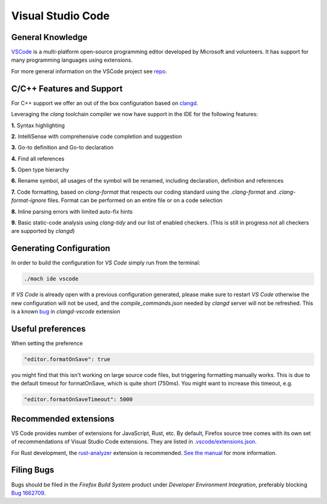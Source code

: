 Visual Studio Code
==================

General Knowledge
~~~~~~~~~~~~~~~~~

`VSCode <https://code.visualstudio.com/>`__ is a multi-platform open-source programming editor developed by Microsoft and volunteers.
It has support for many programming languages using extensions.

For more general information on the VSCode project see `repo <https://github.com/Microsoft/vscode/>`__.

C/C++ Features and Support
~~~~~~~~~~~~~~~~~~~~~~~~~~

For C++ support we offer an out of the box configuration based on
`clangd <https://clangd.llvm.org>`__.

Leveraging the `clang` toolchain compiler we now have support in the IDE for the following features:

**1.** Syntax highlighting

**2.** IntelliSense with comprehensive code completion and suggestion

.. image:: img/auto_completion.gif

**3.** Go-to definition and Go-to declaration

.. image:: img/goto_definition.gif

**4.** Find all references

.. image:: img/find_references.gif

**5.** Open type hierarchy

.. image:: img/type_hierarchy.gif

**6.** Rename symbol, all usages of the symbol will be renamed, including declaration, definition and references

.. image:: img/rename_symbol.gif

**7.** Code formatting, based on `clang-format` that respects our coding standard using the `.clang-format` and `.clang-format-ignore` files. Format can be performed on an entire file or on a code selection

.. image:: img/format_selection.gif

**8.** Inline parsing errors with limited auto-fix hints

.. image:: img/diagnostic_error.gif

**9.** Basic static-code analysis using `clang-tidy` and our list of enabled checkers. (This is still in progress not all checkers are supported by `clangd`)

Generating Configuration
~~~~~~~~~~~~~~~~~~~~~~~~

In order to build the configuration for `VS Code` simply run from
the terminal:

.. code::

   ./mach ide vscode

If `VS Code` is already open with a previous configuration generated, please make sure to
restart `VS Code` otherwise the new configuration will not be used, and the `compile_commands.json`
needed by `clangd` server will not be refreshed. This is a known `bug <https://github.com/clangd/vscode-clangd/issues/42>`__
in `clangd-vscode` extension

Useful preferences
~~~~~~~~~~~~~~~~~~

When setting the preference

.. code::

  "editor.formatOnSave": true

you might find that this isn't working on large source code files, but triggering formatting manually works. This is due to the default timeout for formatOnSave, which is quite short (750ms). You might want to increase this timeout, e.g.

.. code::

   "editor.formatOnSaveTimeout": 5000


Recommended extensions
~~~~~~~~~~~~~~~~~~~~~~

VS Code provides number of extensions for JavaScript, Rust, etc.
By default, Firefox source tree comes with its own set of recommendations of Visual Studio Code extensions. They are listed in `.vscode/extensions.json <https://searchfox.org/mozilla-central/source/.vscode/extensions.json>`__.

For Rust development, the `rust-analyzer <https://marketplace.visualstudio.com/items?itemName=matklad.rust-analyzer>`__ extension is recommended.
`See the manual <https://rust-analyzer.github.io/manual.html>`__ for more information.

Filing Bugs
~~~~~~~~~~~

Bugs should be filed in the `Firefox Build System` product under `Developer Environment Integration`, preferably blocking `Bug 1662709 <https://bugzilla.mozilla.org/show_bug.cgi?id=1662709>`__.
